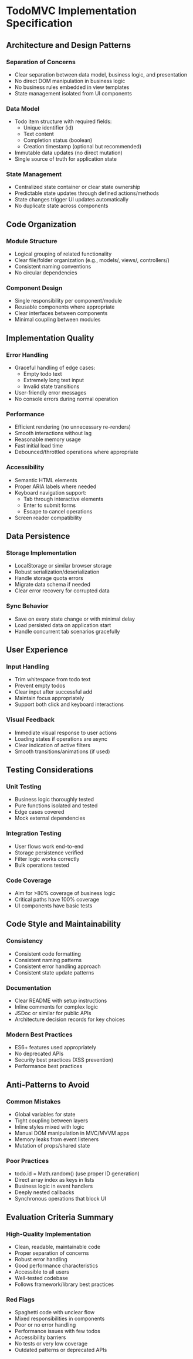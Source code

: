 * TodoMVC Implementation Specification

** Architecture and Design Patterns

*** Separation of Concerns
- Clear separation between data model, business logic, and presentation
- No direct DOM manipulation in business logic
- No business rules embedded in view templates
- State management isolated from UI components

*** Data Model
- Todo item structure with required fields:
  - Unique identifier (id)
  - Text content
  - Completion status (boolean)
  - Creation timestamp (optional but recommended)
- Immutable data updates (no direct mutation)
- Single source of truth for application state

*** State Management
- Centralized state container or clear state ownership
- Predictable state updates through defined actions/methods
- State changes trigger UI updates automatically
- No duplicate state across components

** Code Organization

*** Module Structure
- Logical grouping of related functionality
- Clear file/folder organization (e.g., models/, views/, controllers/)
- Consistent naming conventions
- No circular dependencies

*** Component Design
- Single responsibility per component/module
- Reusable components where appropriate
- Clear interfaces between components
- Minimal coupling between modules

** Implementation Quality

*** Error Handling
- Graceful handling of edge cases:
  - Empty todo text
  - Extremely long text input
  - Invalid state transitions
- User-friendly error messages
- No console errors during normal operation

*** Performance
- Efficient rendering (no unnecessary re-renders)
- Smooth interactions without lag
- Reasonable memory usage
- Fast initial load time
- Debounced/throttled operations where appropriate

*** Accessibility
- Semantic HTML elements
- Proper ARIA labels where needed
- Keyboard navigation support:
  - Tab through interactive elements
  - Enter to submit forms
  - Escape to cancel operations
- Screen reader compatibility

** Data Persistence

*** Storage Implementation
- LocalStorage or similar browser storage
- Robust serialization/deserialization
- Handle storage quota errors
- Migrate data schema if needed
- Clear error recovery for corrupted data

*** Sync Behavior
- Save on every state change or with minimal delay
- Load persisted data on application start
- Handle concurrent tab scenarios gracefully

** User Experience

*** Input Handling
- Trim whitespace from todo text
- Prevent empty todos
- Clear input after successful add
- Maintain focus appropriately
- Support both click and keyboard interactions

*** Visual Feedback
- Immediate visual response to user actions
- Loading states if operations are async
- Clear indication of active filters
- Smooth transitions/animations (if used)

** Testing Considerations

*** Unit Testing
- Business logic thoroughly tested
- Pure functions isolated and tested
- Edge cases covered
- Mock external dependencies

*** Integration Testing
- User flows work end-to-end
- Storage persistence verified
- Filter logic works correctly
- Bulk operations tested

*** Code Coverage
- Aim for >80% coverage of business logic
- Critical paths have 100% coverage
- UI components have basic tests

** Code Style and Maintainability

*** Consistency
- Consistent code formatting
- Consistent naming patterns
- Consistent error handling approach
- Consistent state update patterns

*** Documentation
- Clear README with setup instructions
- Inline comments for complex logic
- JSDoc or similar for public APIs
- Architecture decision records for key choices

*** Modern Best Practices
- ES6+ features used appropriately
- No deprecated APIs
- Security best practices (XSS prevention)
- Performance best practices

** Anti-Patterns to Avoid

*** Common Mistakes
- Global variables for state
- Tight coupling between layers
- Inline styles mixed with logic
- Manual DOM manipulation in MVC/MVVM apps
- Memory leaks from event listeners
- Mutation of props/shared state

*** Poor Practices
- todo.id = Math.random() (use proper ID generation)
- Direct array index as keys in lists
- Business logic in event handlers
- Deeply nested callbacks
- Synchronous operations that block UI

** Evaluation Criteria Summary

*** High-Quality Implementation
- Clean, readable, maintainable code
- Proper separation of concerns
- Robust error handling
- Good performance characteristics
- Accessible to all users
- Well-tested codebase
- Follows framework/library best practices

*** Red Flags
- Spaghetti code with unclear flow
- Mixed responsibilities in components
- Poor or no error handling
- Performance issues with few todos
- Accessibility barriers
- No tests or very low coverage
- Outdated patterns or deprecated APIs